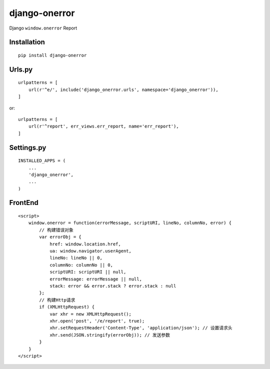 ==============
django-onerror
==============

Django ``window.onerror`` Report

Installation
============

::

    pip install django-onerror


Urls.py
=======

::

    urlpatterns = [
        url(r'^e/', include('django_onerror.urls', namespace='django_onerror')),
    ]


or::

    urlpatterns = [
        url(r'^report', err_views.err_report, name='err_report'),
    ]


Settings.py
===========

::

    INSTALLED_APPS = (
        ...
        'django_onerror',
        ...
    )


FrontEnd
========

::

    <script>
        window.onerror = function(errorMessage, scriptURI, lineNo, columnNo, error) {
            // 构建错误对象
            var errorObj = {
                href: window.location.href,
                ua: window.navigator.userAgent,
                lineNo: lineNo || 0,
                columnNo: columnNo || 0,
                scriptURI: scriptURI || null,
                errorMessage: errorMessage || null,
                stack: error && error.stack ? error.stack : null
            };
            // 构建Http请求
            if (XMLHttpRequest) {
                var xhr = new XMLHttpRequest();
                xhr.open('post', '/e/report', true);
                xhr.setRequestHeader('Content-Type', 'application/json'); // 设置请求头
                xhr.send(JSON.stringify(errorObj)); // 发送参数
            }
        }
    </script>

